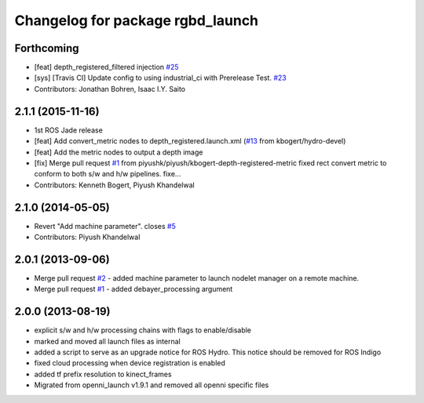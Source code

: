 ^^^^^^^^^^^^^^^^^^^^^^^^^^^^^^^^^
Changelog for package rgbd_launch
^^^^^^^^^^^^^^^^^^^^^^^^^^^^^^^^^

Forthcoming
-----------
* [feat] depth_registered_filtered injection `#25 <https://github.com/ros-drivers/rgbd_launch/issues/25>`_
* [sys] [Travis CI] Update config to using industrial_ci with Prerelease Test. `#23 <https://github.com/ros-drivers/rgbd_launch/issues/23>`_
* Contributors: Jonathan Bohren, Isaac I.Y. Saito

2.1.1 (2015-11-16)
------------------
* 1st ROS Jade release
* [feat] Add convert_metric nodes to depth_registered.launch.xml (`#13 <https://github.com/ros-drivers/rgbd_launch/issues/13>`_ from kbogert/hydro-devel)
* [feat] Add the metric nodes to output a depth image
* [fix] Merge pull request `#1 <https://github.com/ros-drivers/rgbd_launch/issues/1>`_ from piyushk/piyush/kbogert-depth-registered-metric
  fixed rect convert metric to conform to both s/w and h/w pipelines. fixe...
* Contributors: Kenneth Bogert, Piyush Khandelwal

2.1.0 (2014-05-05)
------------------
* Revert "Add machine parameter". closes `#5 <https://github.com/ros-drivers/rgbd_launch/issues/5>`_
* Contributors: Piyush Khandelwal

2.0.1 (2013-09-06)
------------------
* Merge pull request `#2 <https://github.com/ros-drivers/rgbd_launch/issues/2>`_ - added machine parameter to launch nodelet manager on a remote machine.
* Merge pull request `#1 <https://github.com/ros-drivers/rgbd_launch/issues/1>`_ - added debayer_processing argument

2.0.0 (2013-08-19)
------------------
* explicit s/w and h/w processing chains with flags to enable/disable
* marked and moved all launch files as internal
* added a script to serve as an upgrade notice for ROS Hydro. This notice should be removed for ROS Indigo
* fixed cloud processing when device registration is enabled
* added tf prefix resolution to kinect_frames
* Migrated from openni_launch v1.9.1 and removed all openni specific files


